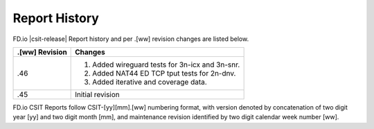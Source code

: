 Report History
==============

FD.io |csit-release| Report history and per .[ww] revision changes are listed
below.

+----------------+-------------------------------------------------------------+
| .[ww] Revision | Changes                                                     |
+================+=============================================================+
| .46            | 1. Added wireguard tests for 3n-icx and 3n-snr.             |
|                | 2. Added NAT44 ED TCP tput tests for 2n-dnv.                |
|                | 3. Added iterative and coverage data.                       |
|                |                                                             |
+----------------+-------------------------------------------------------------+
| .45            | Initial revision                                            |
+----------------+-------------------------------------------------------------+

FD.io CSIT Reports follow CSIT-[yy][mm].[ww] numbering format, with version
denoted by concatenation of two digit year [yy] and two digit month [mm], and
maintenance revision identified by two digit calendar week number [ww].
